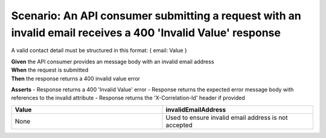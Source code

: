 Scenario: An API consumer submitting a request with an invalid email receives a 400 'Invalid Value' response
======================================================================================================================

A valid contact detail must be structured in this format: { email: Value }

| **Given** the API consumer provides an message body with an invalid email address
| **When** the request is submitted
| **Then** the response returns a 400 invalid value error

**Asserts**
- Response returns a 400 'Invalid Value' error
- Response returns the expected error message body with references to the invalid attribute
- Response returns the 'X-Correlation-Id' header if provided

.. list-table::
    :widths: 50 50
    :header-rows: 1

    * - Value
      - invalidEmailAddress
    * - None
      - Used to ensure invalid email address is not accepted

